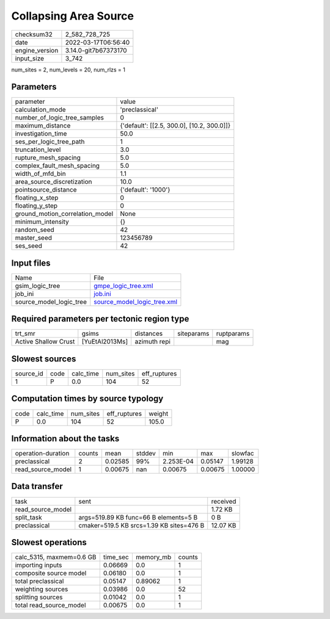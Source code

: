 Collapsing Area Source
======================

+----------------+----------------------+
| checksum32     | 2_582_728_725        |
+----------------+----------------------+
| date           | 2022-03-17T06:56:40  |
+----------------+----------------------+
| engine_version | 3.14.0-git7b67373170 |
+----------------+----------------------+
| input_size     | 3_742                |
+----------------+----------------------+

num_sites = 2, num_levels = 20, num_rlzs = 1

Parameters
----------
+---------------------------------+--------------------------------------------+
| parameter                       | value                                      |
+---------------------------------+--------------------------------------------+
| calculation_mode                | 'preclassical'                             |
+---------------------------------+--------------------------------------------+
| number_of_logic_tree_samples    | 0                                          |
+---------------------------------+--------------------------------------------+
| maximum_distance                | {'default': [[2.5, 300.0], [10.2, 300.0]]} |
+---------------------------------+--------------------------------------------+
| investigation_time              | 50.0                                       |
+---------------------------------+--------------------------------------------+
| ses_per_logic_tree_path         | 1                                          |
+---------------------------------+--------------------------------------------+
| truncation_level                | 3.0                                        |
+---------------------------------+--------------------------------------------+
| rupture_mesh_spacing            | 5.0                                        |
+---------------------------------+--------------------------------------------+
| complex_fault_mesh_spacing      | 5.0                                        |
+---------------------------------+--------------------------------------------+
| width_of_mfd_bin                | 1.1                                        |
+---------------------------------+--------------------------------------------+
| area_source_discretization      | 10.0                                       |
+---------------------------------+--------------------------------------------+
| pointsource_distance            | {'default': '1000'}                        |
+---------------------------------+--------------------------------------------+
| floating_x_step                 | 0                                          |
+---------------------------------+--------------------------------------------+
| floating_y_step                 | 0                                          |
+---------------------------------+--------------------------------------------+
| ground_motion_correlation_model | None                                       |
+---------------------------------+--------------------------------------------+
| minimum_intensity               | {}                                         |
+---------------------------------+--------------------------------------------+
| random_seed                     | 42                                         |
+---------------------------------+--------------------------------------------+
| master_seed                     | 123456789                                  |
+---------------------------------+--------------------------------------------+
| ses_seed                        | 42                                         |
+---------------------------------+--------------------------------------------+

Input files
-----------
+-------------------------+--------------------------------------------------------------+
| Name                    | File                                                         |
+-------------------------+--------------------------------------------------------------+
| gsim_logic_tree         | `gmpe_logic_tree.xml <gmpe_logic_tree.xml>`_                 |
+-------------------------+--------------------------------------------------------------+
| job_ini                 | `job.ini <job.ini>`_                                         |
+-------------------------+--------------------------------------------------------------+
| source_model_logic_tree | `source_model_logic_tree.xml <source_model_logic_tree.xml>`_ |
+-------------------------+--------------------------------------------------------------+

Required parameters per tectonic region type
--------------------------------------------
+----------------------+----------------+--------------+------------+------------+
| trt_smr              | gsims          | distances    | siteparams | ruptparams |
+----------------------+----------------+--------------+------------+------------+
| Active Shallow Crust | [YuEtAl2013Ms] | azimuth repi |            | mag        |
+----------------------+----------------+--------------+------------+------------+

Slowest sources
---------------
+-----------+------+-----------+-----------+--------------+
| source_id | code | calc_time | num_sites | eff_ruptures |
+-----------+------+-----------+-----------+--------------+
| 1         | P    | 0.0       | 104       | 52           |
+-----------+------+-----------+-----------+--------------+

Computation times by source typology
------------------------------------
+------+-----------+-----------+--------------+--------+
| code | calc_time | num_sites | eff_ruptures | weight |
+------+-----------+-----------+--------------+--------+
| P    | 0.0       | 104       | 52           | 105.0  |
+------+-----------+-----------+--------------+--------+

Information about the tasks
---------------------------
+--------------------+--------+---------+--------+-----------+---------+---------+
| operation-duration | counts | mean    | stddev | min       | max     | slowfac |
+--------------------+--------+---------+--------+-----------+---------+---------+
| preclassical       | 2      | 0.02585 | 99%    | 2.253E-04 | 0.05147 | 1.99128 |
+--------------------+--------+---------+--------+-----------+---------+---------+
| read_source_model  | 1      | 0.00675 | nan    | 0.00675   | 0.00675 | 1.00000 |
+--------------------+--------+---------+--------+-----------+---------+---------+

Data transfer
-------------
+-------------------+------------------------------------------+----------+
| task              | sent                                     | received |
+-------------------+------------------------------------------+----------+
| read_source_model |                                          | 1.72 KB  |
+-------------------+------------------------------------------+----------+
| split_task        | args=519.89 KB func=66 B elements=5 B    | 0 B      |
+-------------------+------------------------------------------+----------+
| preclassical      | cmaker=519.5 KB srcs=1.39 KB sites=476 B | 12.07 KB |
+-------------------+------------------------------------------+----------+

Slowest operations
------------------
+--------------------------+----------+-----------+--------+
| calc_5315, maxmem=0.6 GB | time_sec | memory_mb | counts |
+--------------------------+----------+-----------+--------+
| importing inputs         | 0.06669  | 0.0       | 1      |
+--------------------------+----------+-----------+--------+
| composite source model   | 0.06180  | 0.0       | 1      |
+--------------------------+----------+-----------+--------+
| total preclassical       | 0.05147  | 0.89062   | 1      |
+--------------------------+----------+-----------+--------+
| weighting sources        | 0.03986  | 0.0       | 52     |
+--------------------------+----------+-----------+--------+
| splitting sources        | 0.01042  | 0.0       | 1      |
+--------------------------+----------+-----------+--------+
| total read_source_model  | 0.00675  | 0.0       | 1      |
+--------------------------+----------+-----------+--------+